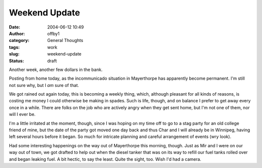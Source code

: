 Weekend Update
##############
:date: 2004-06-12 10:49
:author: offby1
:category: General Thoughts
:tags: work
:slug: weekend-update
:status: draft

Another week, another few dollars in the bank.

Posting from home today, as the incommunicado situation in Mayerthorpe
has apparently become permanent. I'm still not sure why, but I *am* sure
of that.

We got rained out again today, this is becoming a weekly thing, which,
although pleasant for all kinds of reasons, is costing me money I could
otherwise be making in spades. Such is life, though, and on balance I
prefer to get away every once in a while. There are folks on the job who
are actively angry when they get sent home, but I'm not one of them, nor
will I ever be.

I'm a little irritated at the moment, though, since I was hoping on my
time off to go to a stag party for an old college friend of mine, but
the date of the party got moved one day back and thus Char and I will
already be in Winnipeg, having left several hours before it began. So
much for intricate planning and careful arrangement of events (wry
look).

Had some interesting happenings on the way out of Mayerthorpe this
morning, though. Just as Mir and I were on our way out of town, we got
drafted to help out when the diesel tanker that was on its way to refill
our fuel tanks rolled over and began leaking fuel. A bit hectic, to say
the least. Quite the sight, too. Wish I'd had a camera.
